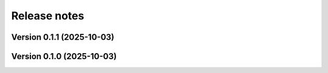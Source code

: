 .. _release_notes:

Release notes
=============


Version 0.1.1 (2025-10-03)
~~~~~~~~~~~~~~~~~~~~~~~~~~

Version 0.1.0 (2025-10-03)
~~~~~~~~~~~~~~~~~~~~~~~~~~

